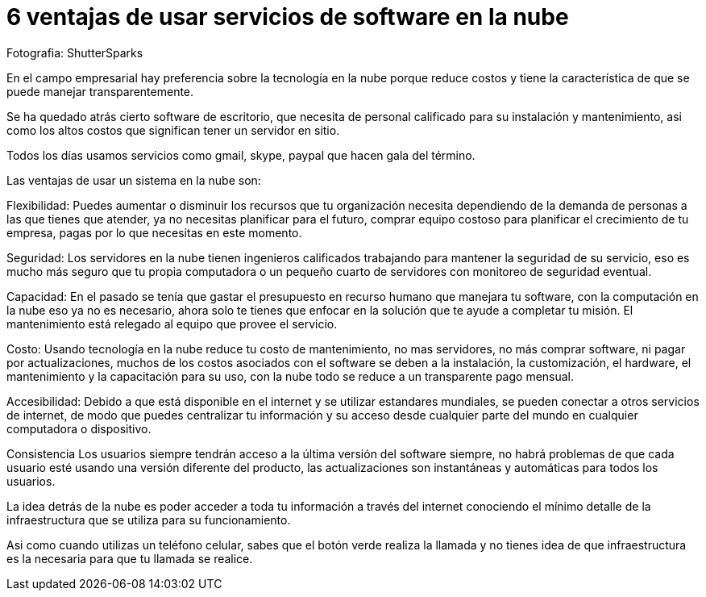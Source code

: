 = 6 ventajas de usar servicios de software en la nube
:hp-image: https://farm2.staticflickr.com/1390/848650073_191ddfe2f4_b.jpg
:hp-tag: negocios,server,virtual,product,software,development

Fotografia: ShutterSparks 

En el campo empresarial hay preferencia sobre la  tecnología en la nube porque reduce costos y tiene la característica de que se puede manejar transparentemente.

Se ha quedado atrás cierto software de escritorio, que necesita de personal calificado para su instalación y mantenimiento, asi como los altos costos que significan tener un servidor en sitio.

Todos los días usamos servicios como gmail, skype, paypal que hacen gala del término.

Las ventajas de usar un sistema en la nube son:

Flexibilidad:
Puedes aumentar o disminuir los recursos que tu organización necesita dependiendo de la demanda de personas a las que tienes que atender, ya no necesitas planificar para el futuro, comprar equipo costoso para planificar el crecimiento de tu empresa, pagas por lo que necesitas en este momento.

Seguridad:
Los servidores en la nube tienen ingenieros calificados trabajando para mantener la seguridad de su servicio, eso es mucho más seguro que tu propia computadora o un pequeño cuarto de servidores con monitoreo de seguridad eventual.

Capacidad:
En el pasado se tenía que gastar el presupuesto en recurso humano que manejara tu software, con la computación en la nube eso ya no es necesario, ahora solo te tienes que enfocar en la solución que te ayude a completar tu misión. El mantenimiento está relegado al equipo que provee el servicio.

Costo:
Usando tecnología en la nube reduce tu costo de mantenimiento, no mas servidores, no más comprar software, ni pagar por actualizaciones, muchos de los costos asociados con el software se deben a la instalación, la customización, el hardware, el mantenimiento y la capacitación para su uso, con la nube todo se reduce a un transparente pago mensual.

Accesibilidad:
Debido a que está disponible en el internet y se utilizar estandares mundiales, se pueden conectar a otros servicios de internet, de modo que puedes centralizar tu información y su acceso desde cualquier parte del mundo en cualquier computadora o dispositivo.

Consistencia
Los usuarios siempre tendrán acceso a la última versión del software siempre, no habrá problemas de que cada usuario esté usando una versión diferente del producto, las actualizaciones son instantáneas y automáticas para todos los usuarios.


La idea detrás de la nube es poder acceder a toda tu información a través del internet conociendo el mínimo detalle de la infraestructura que se utiliza para su funcionamiento.

Asi como cuando utilizas un teléfono celular, sabes que el botón verde realiza la llamada y no tienes idea de que infraestructura es la necesaria para que tu llamada se realice.

